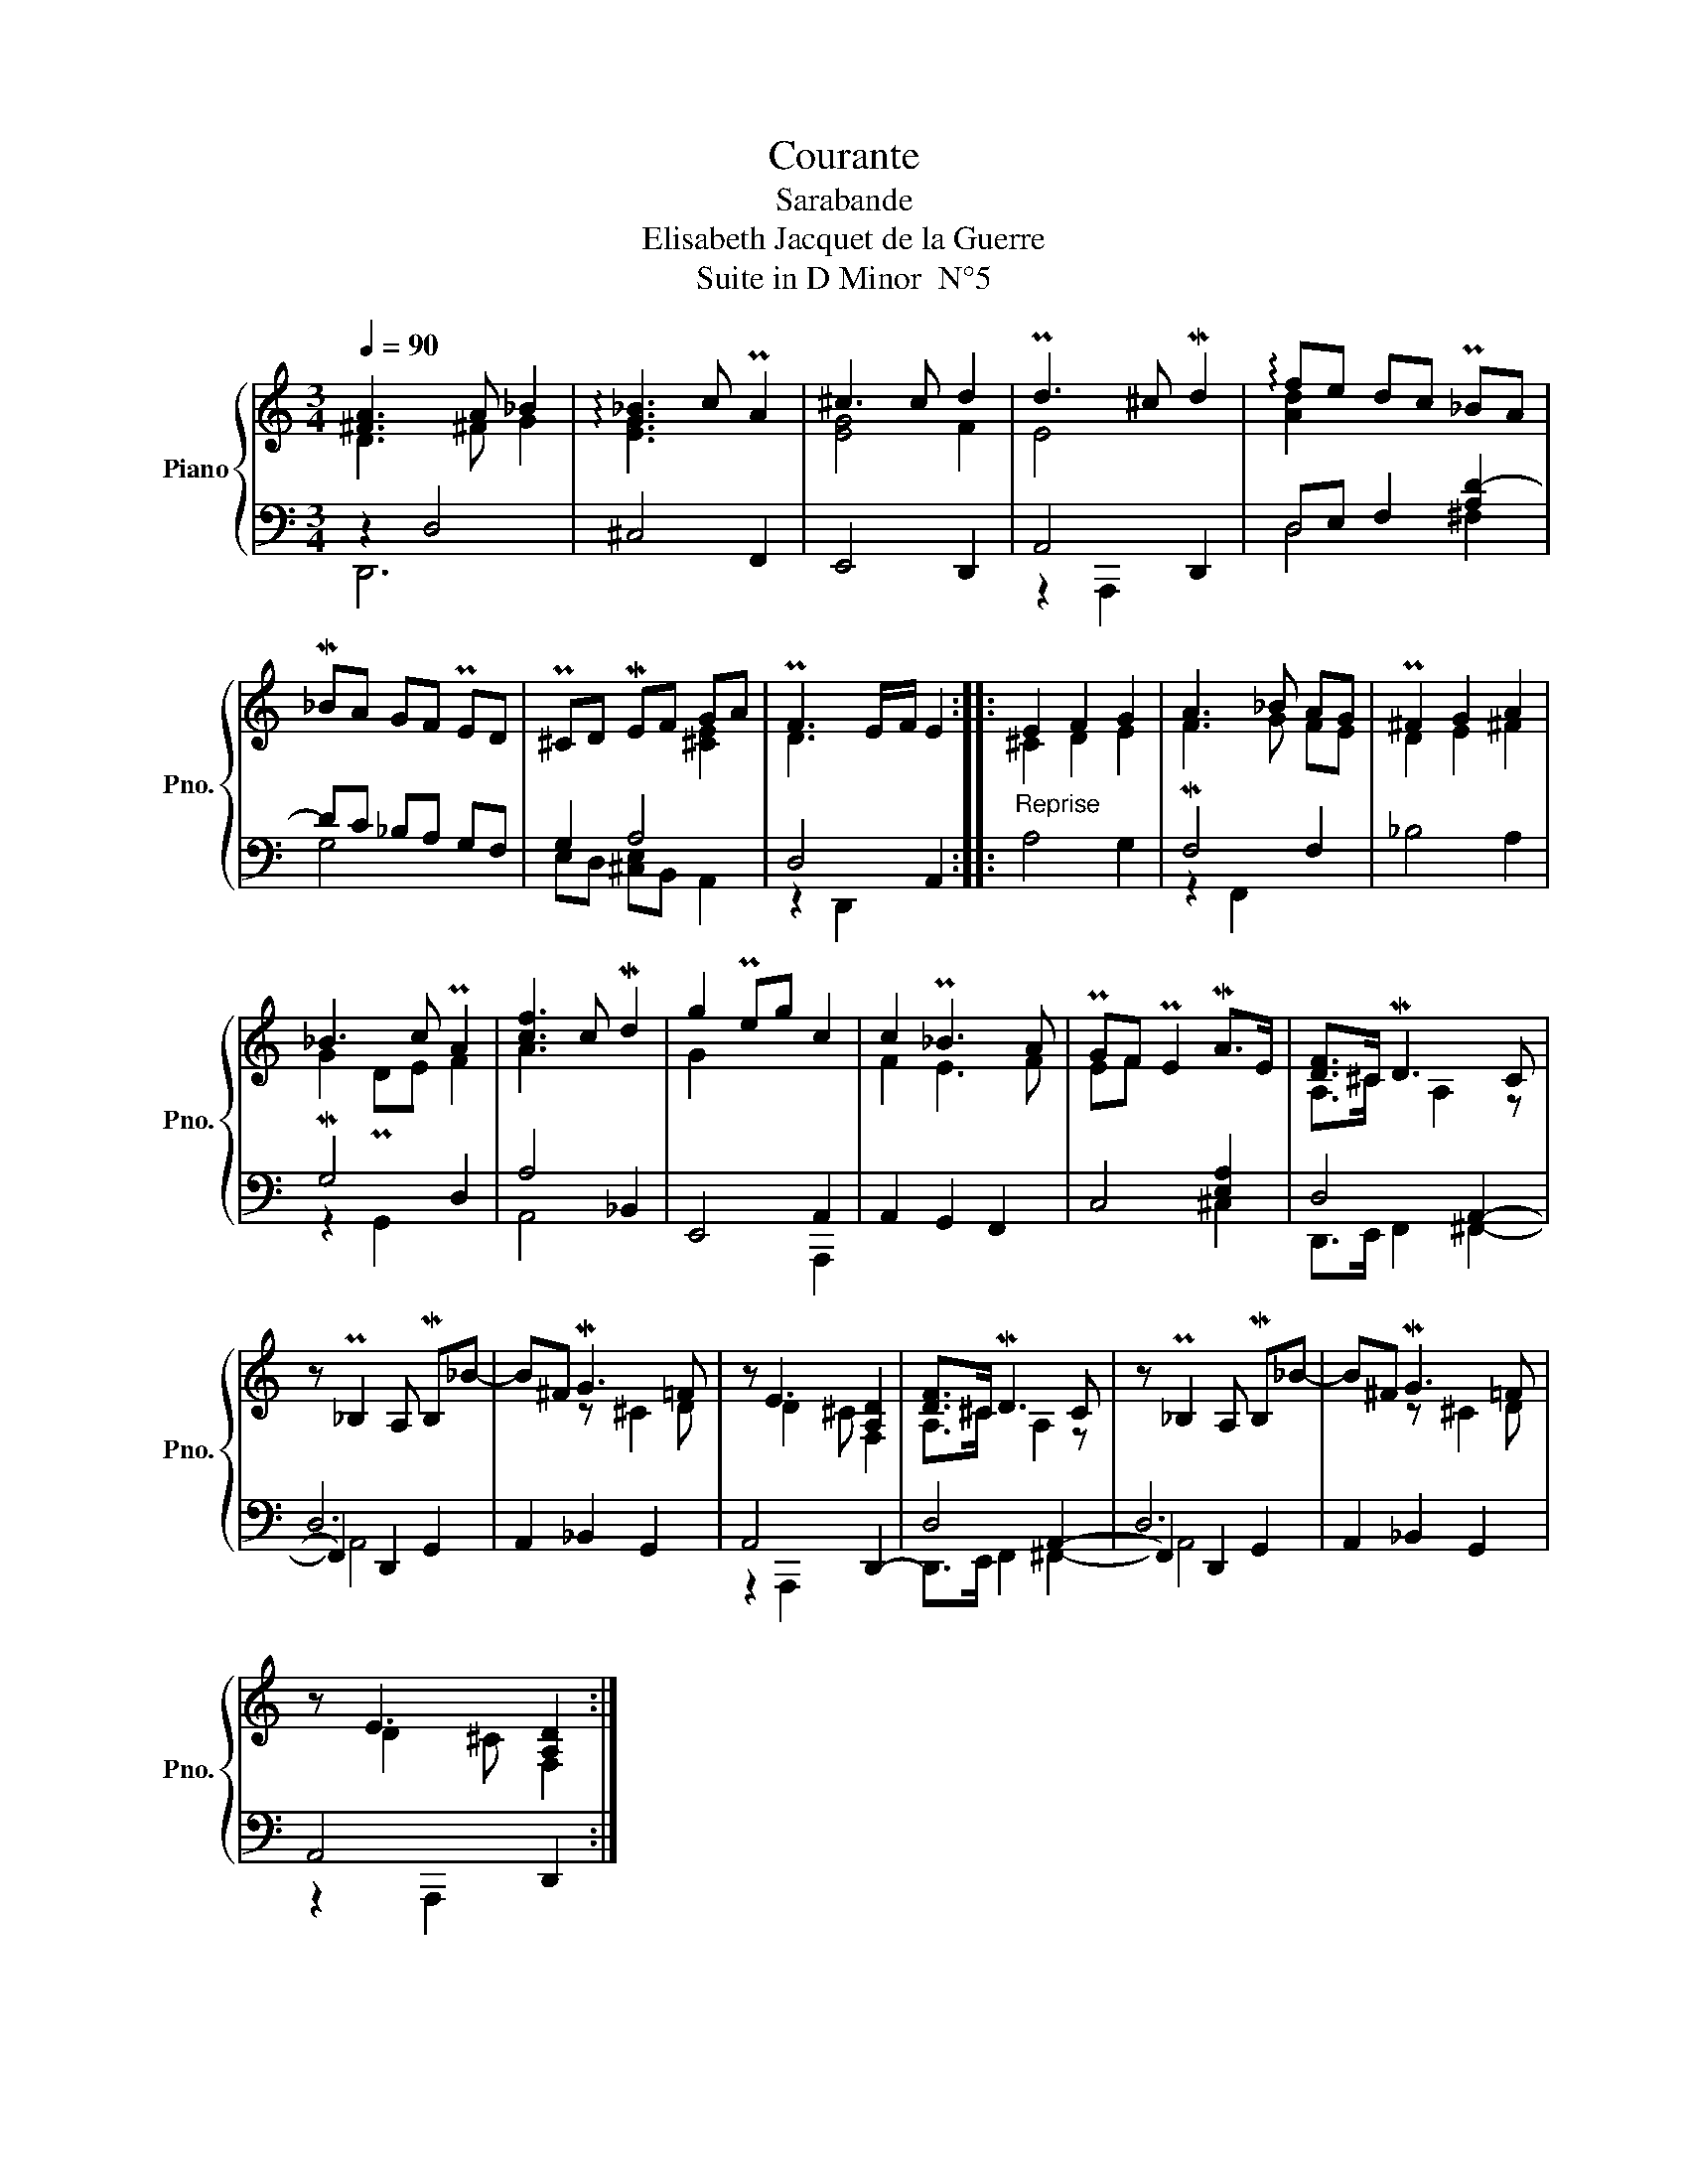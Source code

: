 X:1
T:Courante
T:Sarabande
T:Elisabeth Jacquet de la Guerre
T:Suite in D Minor  N°5
%%score { ( 1 2 ) | ( 3 4 5 ) }
L:1/8
Q:1/4=90
M:3/4
K:C
V:1 treble nm="Piano" snm="Pno."
V:2 treble 
V:3 bass 
V:4 bass 
V:5 bass 
V:1
 [^FA]3 A _B2 | !arpeggio![G_B]3 c PA2 | ^c3 c d2 | Pd3 ^c Md2 | !arpeggio!fe dc P_BA | %5
 M_BA GF PED | P^CD MEF GA | PF3 E/F/ E2 ::"_Reprise" E2 F2 G2 | A3 _B AG | P^F2 G2 A2 | %11
 _B3 c PA2 | [cf]3 c Md2 | g2 Peg c2 | c2 P_B3 A | PGF PE2 MA>E | [DF]>^C MD3 C | %17
 z P_B,2 A, MB,_B- | B^F MG3 =F | z E3 [A,D]2 | [DF]>^C MD3 C | z P_B,2 A, MB,_B- | B^F MG3 =F | %23
 z E3 [A,D]2 :| %24
V:2
 D3 ^F G2 | [EG]3 x3 | [EG]4 F2 | E4 x2 | [Ad]2 x4 | x6 | x4 [^CE]2 | D3 x3 :: ^C2 D2 E2 | %9
 MF3 G FE | D2 E2 ^F2 | MG2 PDE F2 | A3 x3 | G2 x4 | F2 E3 F | EF x4 | A,>^C x A,2 z | x6 | %18
 x2 z ^C2 D | x D2 ^C F,2 | A,>^C x A,2 z | x6 | x2 z ^C2 D | x D2 ^C F,2 :| %24
V:3
 z2 D,4 | ^C,4 F,,2 | E,,4 D,,2 | A,,4 D,,2 | D,E, F,2 [A,D-]2 | DC _B,A, G,F, | G,2 A,4 | %7
 D,4 A,,2 :: A,4 G,2 | F,4 F,2 | _B,4 A,2 | G,4 D,2 | A,4 _B,,2 | E,,4 A,,2 | A,,2 G,,2 F,,2 | %15
 C,4 [E,A,]2 | D,4 A,,2- | D,6 | A,,2 _B,,2 G,,2 | A,,4 D,,2- | D,4 A,,2- | D,6 | A,,2 _B,,2 G,,2 | %23
 A,,4 D,,2 :| %24
V:4
 D,,6 | x6 | x6 | z2 A,,,2 x2 | D,4 ^F,2 | G,4 x2 | E,D, [^C,E,]B,, A,,2 | z2 D,,2 x2 :: x6 | %9
 z2 F,,2 x2 | x6 | z2 G,,2 x2 | A,,4 x2 | x4 A,,,2 | x6 | x4 ^C,2 | D,,>E,, F,,2 ^F,,2- | %17
 F,,2 D,,2 G,,2 | x6 | z2 A,,,2 x2 | D,,>E,, F,,2 ^F,,2- | F,,2 D,,2 G,,2 | x6 | z2 A,,,2 x2 :| %24
V:5
 x6 | x6 | x6 | x6 | x6 | x6 | x6 | x6 :: x6 | x6 | x6 | x6 | x6 | x6 | x6 | x6 | x6 | A,,4 x2 | %18
 x6 | x6 | x6 | A,,4 x2 | x6 | x6 :| %24

